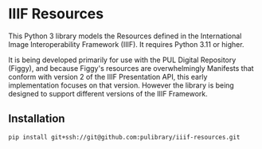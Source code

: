 * IIIF Resources
This Python 3 library models the Resources defined in the International Image Interoperability Framework (IIIF).  It requires Python 3.11 or higher.

It is being developed primarily for use with the PUL Digital Repository (Figgy), and because Figgy's resources are overwhelmingly Manifests that conform with version 2 of the IIIF Presentation API, this early implementation focuses on that version.  However the library is being designed to support different versions of the IIIF Framework.

** Installation
#+begin_src shell
  pip install git+ssh://git@github.com:pulibrary/iiif-resources.git
#+end_src
